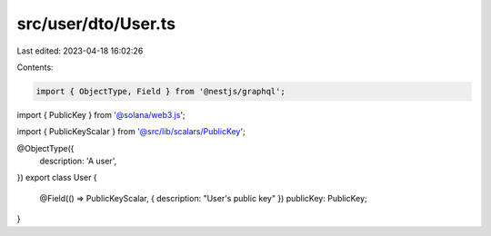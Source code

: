 src/user/dto/User.ts
====================

Last edited: 2023-04-18 16:02:26

Contents:

.. code-block:: ts

    import { ObjectType, Field } from '@nestjs/graphql';
import { PublicKey } from '@solana/web3.js';

import { PublicKeyScalar } from '@src/lib/scalars/PublicKey';

@ObjectType({
  description: 'A user',
})
export class User {
  @Field(() => PublicKeyScalar, { description: "User's public key" })
  publicKey: PublicKey;
}


